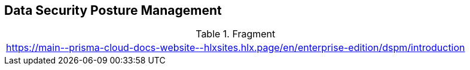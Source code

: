== Data Security Posture Management

.Fragment
|===
| https://main\--prisma-cloud-docs-website\--hlxsites.hlx.page/en/enterprise-edition/dspm/introduction
|===
